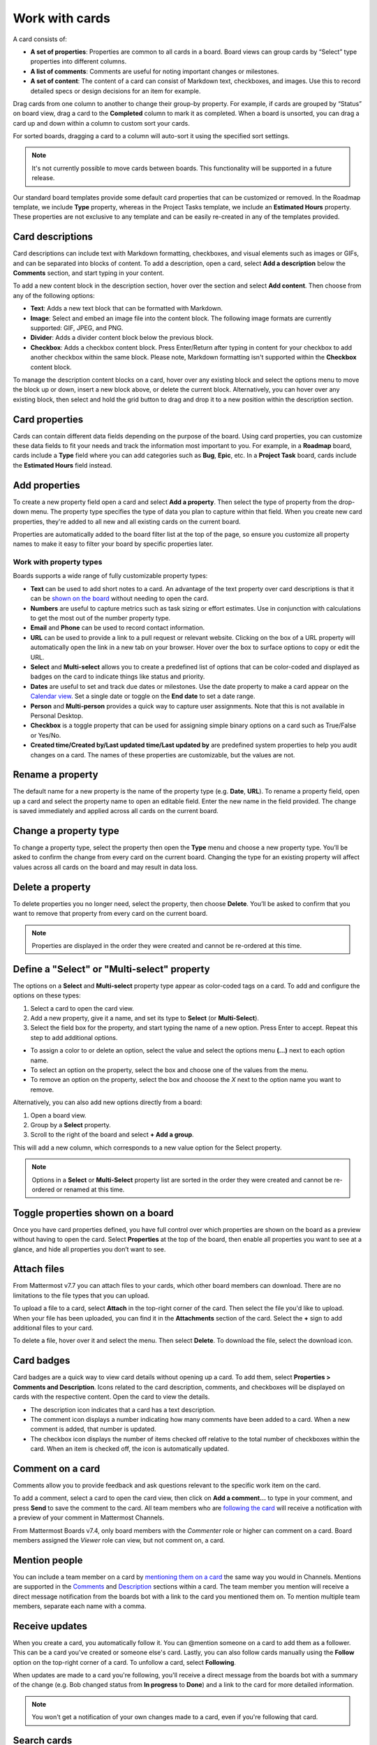 Work with cards
===============

.. |options-icon| image:: ../images/dots-horizontal_F01D8.svg
  :alt: Access additional message actions using the More actions icon.

.. |vertical-3-dots| image:: ../images/dots-vertical_F01D9.svg
  :alt: Select the More icon to access additional channel management options.

A card consists of:

- **A set of properties**: Properties are common to all cards in a board. Board views can group cards by “Select” type properties into different columns.
- **A list of comments**: Comments are useful for noting important changes or milestones.
- **A set of content**: The content of a card can consist of Markdown text, checkboxes, and images. Use this to record detailed specs or design decisions for an item for example.

Drag cards from one column to another to change their group-by property. For example, if cards are grouped by “Status” on board view, drag a card to the **Completed** column to mark it as completed. When a board is unsorted, you can drag a card up and down within a column to custom sort your cards.

For sorted boards, dragging a card to a column will auto-sort it using the specified sort settings.

.. note::

  It's not currently possible to move cards between boards. This functionality will be supported in a future release.

Our standard board templates provide some default card properties that can be customized or removed. In the Roadmap template, we include **Type** property, whereas in the Project Tasks template, we include an **Estimated Hours** property. These properties are not exclusive to any template and can be easily re-created in any of the templates provided.

Card descriptions
-----------------

Card descriptions can include text with Markdown formatting, checkboxes, and visual elements such as images or GIFs, and can be separated into blocks of content. To add a description, open a card, select **Add a description** below the **Comments** section, and start typing in your content.

To add a new content block in the description section, hover over the section and select **Add content**. Then choose from any of the following options:

- **Text**: Adds a new text block that can be formatted with Markdown.
- **Image**: Select and embed an image file into the content block. The following image formats are currently supported: GIF, JPEG, and PNG.
- **Divider**: Adds a divider content block below the previous block.
- **Checkbox**: Adds a checkbox content block. Press Enter/Return after typing in content for your checkbox to add another checkbox within the same block. Please note, Markdown formatting isn't supported within the **Checkbox** content block.

To manage the description content blocks on a card, hover over any existing block and select the options menu |options-icon| to move the block up or down, insert a new block above, or delete the current block. Alternatively, you can hover over any existing block, then select and hold the grid button to drag and drop it to a new position within the description section.

Card properties
---------------

Cards can contain different data fields depending on the purpose of the board. Using card properties, you can customize these data fields to fit your needs and track the information most important to you. For example, in a **Roadmap** board, cards include a **Type** field where you can add categories such as **Bug**, **Epic**, etc. In a **Project Task** board, cards include the **Estimated Hours** field instead.

Add properties
--------------

To create a new property field open a card and select **Add a property**. Then select the type of property from the drop-down menu. The property type specifies the type of data you plan to capture within that field. When you create new card properties, they're added to all new and all existing cards on the current board.

Properties are automatically added to the board filter list at the top of the page, so ensure you customize all property names to make it easy to filter your board by specific properties later.

Work with property types
~~~~~~~~~~~~~~~~~~~~~~~~

Boards supports a wide range of fully customizable property types:

- **Text** can be used to add short notes to a card. An advantage of the text property over card descriptions is that it can be `shown on the board <https://docs.mattermost.com/boards/work-with-cards.html#toggle-properties-shown-on-a-board>`_ without needing to open the card.
- **Numbers** are useful to capture metrics such as task sizing or effort estimates. Use in conjunction with calculations to get the most out of the number property type.  
- **Email** and **Phone** can be used to record contact information.
- **URL** can be used to provide a link to a pull request or relevant website. Clicking on the box of a URL property will automatically open the link in a new tab on your browser. Hover over the box to surface options to copy or edit the URL.
- **Select** and **Multi-select** allows you to create a predefined list of options that can be color-coded and displayed as badges on the card to indicate things like status and priority.
- **Dates** are useful to set and track due dates or milestones. Use the date property to make a card appear on the `Calendar view <https://docs.mattermost.com/boards/work-with-views.html#calendar-view>`_. Set a single date or toggle on the **End date** to set a date range.
- **Person** and **Multi-person** provides a quick way to capture user assignments. Note that this is not available in Personal Desktop.
- **Checkbox** is a toggle property that can be used for assigning simple binary options on a card such as True/False or Yes/No.
- **Created time/Created by/Last updated time/Last updated by** are predefined system properties to help you audit changes on a card. The names of these properties are customizable, but the values are not.

Rename a property
-----------------

The default name for a new property is the name of the property type (e.g. **Date**, **URL**).
To rename a property field, open up a card and select the property name to open an editable field. Enter the new name in the field provided. The change is saved immediately and applied across all cards on the current board.

Change a property type
----------------------

To change a property type, select the property then open the **Type** menu and choose a new property type. You’ll be asked to confirm the change from every card on the current board. Changing the type for an existing property will affect values across all cards on the board and may result in data loss.

Delete a property
-----------------

To delete properties you no longer need, select the property, then choose **Delete**. You’ll be asked to confirm that you want to remove that property from every card on the current board.

.. note:: 
  
  Properties are displayed in the order they were created and cannot be re-ordered at this time.

Define a "Select" or "Multi-select" property
--------------------------------------------

The options on a **Select** and **Multi-select** property type appear as color-coded tags on a card. To add and configure the options on these types:

1. Select a card to open the card view.
2. Add a new property, give it a name, and set its type to **Select** (or **Multi-Select**).
3. Select the field box for the property, and start typing the name of a new option. Press Enter to accept. Repeat this step to add additional options.

- To assign a color to or delete an option, select the value and select the options menu **(...)** next to each option name.
- To select an option on the property, select the box and choose one of the values from the menu.
- To remove an option on the property, select the box and chooose the `X` next to the option name you want to remove.

Alternatively, you can also add new options directly from a board:

1. Open a board view.
2. Group by a **Select** property.
3. Scroll to the right of the board and select **+ Add a group**.

This will add a new column, which corresponds to a new value option for the Select property.

.. note:: 
  
  Options in a **Select** or **Multi-Select** property list are sorted in the order they were created and cannot be re-ordered or renamed at this time.

Toggle properties shown on a board
----------------------------------

Once you have card properties defined, you have full control over which properties are shown on the board as a preview without having to open the card. Select **Properties** at the top of the board, then enable all properties you want to see at a glance, and hide all properties you don’t want to see.

Attach files
------------

From Mattermost v7.7 you can attach files to your cards, which other board members can download. There are no limitations to the file types that you can upload.

To upload a file to a card, select **Attach** in the top-right corner of the card. Then select the file you'd like to upload. When your file has been uploaded, you can find it in the **Attachments** section of the card. Select the **+** sign to add additional files to your card.

To delete a file, hover over it and select the |vertical-3-dots| menu. Then select **Delete**. To download the file, select the download icon.

Card badges
-----------

Card badges are a quick way to view card details without opening up a card. To add them, select **Properties > Comments and Description**. Icons related to the card description, comments, and checkboxes will be displayed on cards with the respective content. Open the card to view the details.

- The description icon indicates that a card has a text description.
- The comment icon displays a number indicating how many comments have been added to a card. When a new comment is added, that number is updated.
- The checkbox icon displays the number of items checked off relative to the total number of checkboxes within the card. When an item is checked off, the icon is automatically updated.

Comment on a card
-----------------

Comments allow you to provide feedback and ask questions relevant to the specific work item on the card.

To add a comment, select a card to open the card view, then click on **Add a comment…** to type in your comment, and press **Send** to save the comment to the card. All team members who are `following the card </boards/work-with-cards.html#receive-updates>`_ will receive a notification with a preview of your comment in Mattermost Channels.

From Mattermost Boards v7.4, only board members with the *Commenter* role or higher can comment on a card. Board members assigned the *Viewer* role can view, but not comment on, a card.

Mention people
--------------

You can include a team member on a card by `mentioning them on a card </channels/mention-people.html>`__ the same way you would in Channels. Mentions are supported in the `Comments </boards/work-with-cards.html#comment-on-a-card>`_ and `Description </boards/work-with-cards.html#card-descriptions>`_ sections within a card. The team member you mention will receive a direct message notification from the boards bot with a link to the card you mentioned them on. To mention multiple team members, separate each name with a comma.

Receive updates
---------------

When you create a card, you automatically follow it. You can @mention someone on a card to add them as a follower. This can be a card you've created or someone else's card. Lastly, you can also follow cards manually using the **Follow** option on the top-right corner of a card. To unfollow a card, select **Following**.

When updates are made to a card you're following, you'll receive a direct message from the boards bot with a summary of the change (e.g. Bob changed status from **In progress** to **Done**) and a link to the card for more detailed information.

.. note::

  You won't get a notification of your own changes made to a card, even if you're following that card.
  
Search cards
------------

You can search through all the cards on a board to find what you’re looking for. Open the board you want to search, then select the **Search cards** field in the top-right of the board.

Card templates
--------------

Card templates can help reduce repetitive manual input for similar types of work items. Each board can have any number of card templates. To create a new card template:

1. Open the board where you want to add the card template.
2. Select the drop-down arrow next to **New**, then select **New template**.
3. Add a title to the card template.
4. Then assign values to any properties and add a description you wish to have pre-populated when a card is created from the template.
5. Close the card using the **X** in the top left corner.
6. Select the drop-down arrow next to **New**, then select the template you just created. 

Alternatively, you can turn any existing card into a template:

1. Open the card you want to use as a template.
2. Select the options menu |options-icon| in the top-right corner of the card.
3. Select **New template from card**.
4. Edit the card as needed, including a helpful name.
5. Close the card using the **X** in the top left corner.
6. Select the drop-down arrow next to **New**, then select the template you just created.

To set a default card template for all new cards created on the board:

1. Select the drop-down arrow next to **New**.
2. Open the options menu |options-icon| next to the card template of your choosing.
3. Select **Set as default**.

.. note:: 
  
  The card template is applicable only to the board in which it’s created and isn’t available in other boards in your team workspace. Comments on a template don't get populated on to new cards. Additionally, properties can't be hidden from a card template at this time. All cards on a board share the same properties, so adding or deleting a property on a template will also apply to all cards on a board.
